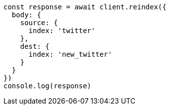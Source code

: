 // This file is autogenerated, DO NOT EDIT
// Use `node scripts/generate-docs-examples.js` to generate the docs examples

[source, js]
----
const response = await client.reindex({
  body: {
    source: {
      index: 'twitter'
    },
    dest: {
      index: 'new_twitter'
    }
  }
})
console.log(response)
----

